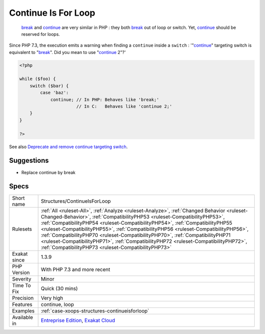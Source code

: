 .. _structures-continueisforloop:

.. _continue-is-for-loop:

Continue Is For Loop
++++++++++++++++++++

  `break <https://www.php.net/manual/en/control-structures.break.php>`_ and `continue <https://www.php.net/manual/en/control-structures.continue.php>`_ are very similar in PHP : they both `break <https://www.php.net/manual/en/control-structures.break.php>`_ out of loop or switch. Yet, `continue <https://www.php.net/manual/en/control-structures.continue.php>`_ should be reserved for loops.

Since PHP 7.3, the execution emits a warning when finding a ``continue`` inside a ``switch`` : '"`continue <https://www.php.net/manual/en/control-structures.continue.php>`_" targeting switch is equivalent to "`break <https://www.php.net/manual/en/control-structures.break.php>`_". Did you mean to use "`continue <https://www.php.net/manual/en/control-structures.continue.php>`_ 2"?'

.. code-block:: php
   
   <?php
   
   while ($foo) {
       switch ($bar) {
           case 'baz':
               continue; // In PHP: Behaves like 'break;'
                         // In C:   Behaves like 'continue 2;'
       }
   }
   
   ?>

See also `Deprecate and remove continue targeting switch <https://wiki.php.net/rfc/continue_on_switch_deprecation>`_.


Suggestions
___________

* Replace continue by break




Specs
_____

+--------------+--------------------------------------------------------------------------------------------------------------------------------------------------------------------------------------------------------------------------------------------------------------------------------------------------------------------------------------------------------------------------------------------------------------------------------------------------------------------------------------------------------------------------------------------------------------------------------+
| Short name   | Structures/ContinueIsForLoop                                                                                                                                                                                                                                                                                                                                                                                                                                                                                                                                                   |
+--------------+--------------------------------------------------------------------------------------------------------------------------------------------------------------------------------------------------------------------------------------------------------------------------------------------------------------------------------------------------------------------------------------------------------------------------------------------------------------------------------------------------------------------------------------------------------------------------------+
| Rulesets     | :ref:`All <ruleset-All>`, :ref:`Analyze <ruleset-Analyze>`, :ref:`Changed Behavior <ruleset-Changed-Behavior>`, :ref:`CompatibilityPHP53 <ruleset-CompatibilityPHP53>`, :ref:`CompatibilityPHP54 <ruleset-CompatibilityPHP54>`, :ref:`CompatibilityPHP55 <ruleset-CompatibilityPHP55>`, :ref:`CompatibilityPHP56 <ruleset-CompatibilityPHP56>`, :ref:`CompatibilityPHP70 <ruleset-CompatibilityPHP70>`, :ref:`CompatibilityPHP71 <ruleset-CompatibilityPHP71>`, :ref:`CompatibilityPHP72 <ruleset-CompatibilityPHP72>`, :ref:`CompatibilityPHP73 <ruleset-CompatibilityPHP73>` |
+--------------+--------------------------------------------------------------------------------------------------------------------------------------------------------------------------------------------------------------------------------------------------------------------------------------------------------------------------------------------------------------------------------------------------------------------------------------------------------------------------------------------------------------------------------------------------------------------------------+
| Exakat since | 1.3.9                                                                                                                                                                                                                                                                                                                                                                                                                                                                                                                                                                          |
+--------------+--------------------------------------------------------------------------------------------------------------------------------------------------------------------------------------------------------------------------------------------------------------------------------------------------------------------------------------------------------------------------------------------------------------------------------------------------------------------------------------------------------------------------------------------------------------------------------+
| PHP Version  | With PHP 7.3 and more recent                                                                                                                                                                                                                                                                                                                                                                                                                                                                                                                                                   |
+--------------+--------------------------------------------------------------------------------------------------------------------------------------------------------------------------------------------------------------------------------------------------------------------------------------------------------------------------------------------------------------------------------------------------------------------------------------------------------------------------------------------------------------------------------------------------------------------------------+
| Severity     | Minor                                                                                                                                                                                                                                                                                                                                                                                                                                                                                                                                                                          |
+--------------+--------------------------------------------------------------------------------------------------------------------------------------------------------------------------------------------------------------------------------------------------------------------------------------------------------------------------------------------------------------------------------------------------------------------------------------------------------------------------------------------------------------------------------------------------------------------------------+
| Time To Fix  | Quick (30 mins)                                                                                                                                                                                                                                                                                                                                                                                                                                                                                                                                                                |
+--------------+--------------------------------------------------------------------------------------------------------------------------------------------------------------------------------------------------------------------------------------------------------------------------------------------------------------------------------------------------------------------------------------------------------------------------------------------------------------------------------------------------------------------------------------------------------------------------------+
| Precision    | Very high                                                                                                                                                                                                                                                                                                                                                                                                                                                                                                                                                                      |
+--------------+--------------------------------------------------------------------------------------------------------------------------------------------------------------------------------------------------------------------------------------------------------------------------------------------------------------------------------------------------------------------------------------------------------------------------------------------------------------------------------------------------------------------------------------------------------------------------------+
| Features     | continue, loop                                                                                                                                                                                                                                                                                                                                                                                                                                                                                                                                                                 |
+--------------+--------------------------------------------------------------------------------------------------------------------------------------------------------------------------------------------------------------------------------------------------------------------------------------------------------------------------------------------------------------------------------------------------------------------------------------------------------------------------------------------------------------------------------------------------------------------------------+
| Examples     | :ref:`case-xoops-structures-continueisforloop`                                                                                                                                                                                                                                                                                                                                                                                                                                                                                                                                 |
+--------------+--------------------------------------------------------------------------------------------------------------------------------------------------------------------------------------------------------------------------------------------------------------------------------------------------------------------------------------------------------------------------------------------------------------------------------------------------------------------------------------------------------------------------------------------------------------------------------+
| Available in | `Entreprise Edition <https://www.exakat.io/entreprise-edition>`_, `Exakat Cloud <https://www.exakat.io/exakat-cloud/>`_                                                                                                                                                                                                                                                                                                                                                                                                                                                        |
+--------------+--------------------------------------------------------------------------------------------------------------------------------------------------------------------------------------------------------------------------------------------------------------------------------------------------------------------------------------------------------------------------------------------------------------------------------------------------------------------------------------------------------------------------------------------------------------------------------+



